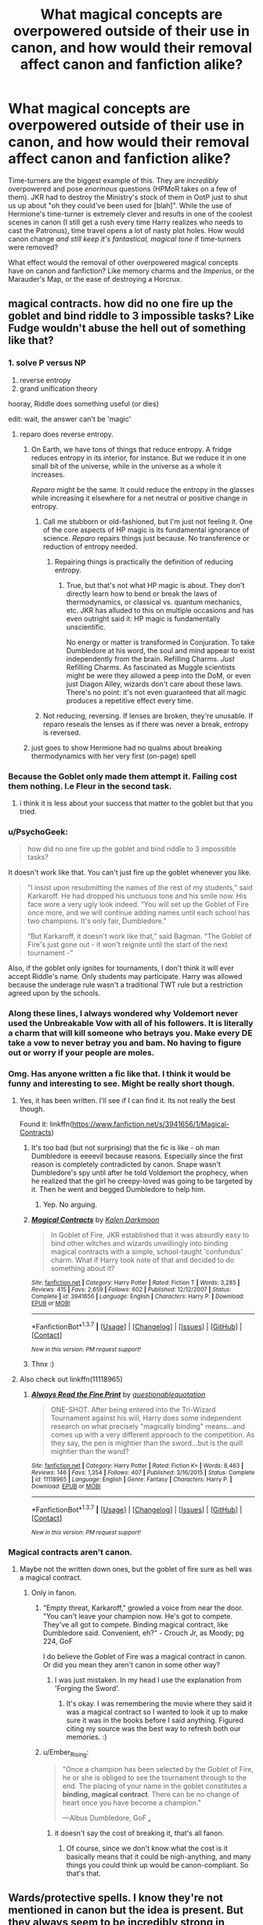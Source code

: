 #+TITLE: What magical concepts are overpowered outside of their use in canon, and how would their removal affect canon and fanfiction alike?

* What magical concepts are overpowered outside of their use in canon, and how would their removal affect canon and fanfiction alike?
:PROPERTIES:
:Author: Ember_Rising
:Score: 25
:DateUnix: 1460077375.0
:DateShort: 2016-Apr-08
:FlairText: Discussion
:END:
Time-turners are the biggest example of this. They are /incredibly/ overpowered and pose /enormous/ questions (HPMoR takes on a few of them). JKR had to destroy the Ministry's stock of them in OotP just to shut us up about "oh they could've been used for [blah]". While the use of Hermione's time-turner is extremely clever and results in one of the coolest scenes in canon (I still get a rush every time Harry realizes who needs to cast the Patronus), time travel opens a lot of nasty plot holes. How would canon change /and still keep it's fantastical, magical tone/ if time-turners were removed?

What effect would the removal of other overpowered magical concepts have on canon and fanfiction? Like memory charms and the /Imperius/, or the Marauder's Map, or the ease of destroying a Horcrux.


** magical contracts. how did no one fire up the goblet and bind riddle to 3 impossible tasks? Like Fudge wouldn't abuse the hell out of something like that?
:PROPERTIES:
:Author: sfjoellen
:Score: 34
:DateUnix: 1460077949.0
:DateShort: 2016-Apr-08
:END:

*** 1. solve P versus NP
2. reverse entropy
3. grand unification theory

hooray, Riddle does something useful (or dies)

edit: wait, the answer can't be 'magic'
:PROPERTIES:
:Author: Ember_Rising
:Score: 23
:DateUnix: 1460078264.0
:DateShort: 2016-Apr-08
:END:

**** reparo does reverse entropy.
:PROPERTIES:
:Author: viol8er
:Score: 20
:DateUnix: 1460079228.0
:DateShort: 2016-Apr-08
:END:

***** On Earth, we have tons of things that reduce entropy. A fridge reduces entropy in its interior, for instance. But we reduce it in one small bit of the universe, while in the universe as a whole it increases.

/Reparo/ might be the same. It could reduce the entropy in the glasses while increasing it elsewhere for a net neutral or positive change in entropy.
:PROPERTIES:
:Score: 13
:DateUnix: 1460086983.0
:DateShort: 2016-Apr-08
:END:

****** Call me stubborn or old-fashioned, but I'm just not feeling it. One of the core aspects of HP magic is its fundamental ignorance of science. /Reparo/ repairs things just because. No transference or reduction of entropy needed.
:PROPERTIES:
:Author: Ihateseatbelts
:Score: 13
:DateUnix: 1460098183.0
:DateShort: 2016-Apr-08
:END:

******* Repairing things is practically the definition of reducing entropy.
:PROPERTIES:
:Author: chaosmosis
:Score: 1
:DateUnix: 1460110213.0
:DateShort: 2016-Apr-08
:END:

******** True, but that's not what HP magic is about. They don't directly learn how to bend or break the laws of thermodynamics, or classical vs. quantum mechanics, etc. JKR has alluded to this on multiple occasions and has even outright said it: HP magic is fundamentally unscientific.

No energy or matter is transformed in Conjuration. To take Dumbledore at his word, the soul and mind appear to exist independently from the brain. Refilling Charms. /Just/ Refilling Charms. As fascinated as Muggle scientists might be were they allowed a peep into the DoM, or even just Diagon Alley, wizards don't care about these laws. There's no point: it's not even guaranteed that all magic produces a repetitive effect every time.
:PROPERTIES:
:Author: Ihateseatbelts
:Score: 3
:DateUnix: 1460114317.0
:DateShort: 2016-Apr-08
:END:


****** Not reducing, reversing. If lenses are broken, they're unusable. If reparo reseals the lenses as if there was never a break, entropy is reversed.
:PROPERTIES:
:Author: viol8er
:Score: 1
:DateUnix: 1460132189.0
:DateShort: 2016-Apr-08
:END:


***** just goes to show Hermione had no qualms about breaking thermodynamics with her very first (on-page) spell
:PROPERTIES:
:Author: Ember_Rising
:Score: 14
:DateUnix: 1460079445.0
:DateShort: 2016-Apr-08
:END:


*** Because the Goblet only made them attempt it. Failing cost them nothing. I.e Fleur in the second task.
:PROPERTIES:
:Author: oh_i_see
:Score: 9
:DateUnix: 1460093938.0
:DateShort: 2016-Apr-08
:END:

**** i think it is less about your success that matter to the goblet but that you tried.
:PROPERTIES:
:Author: kingsoloman28
:Score: 2
:DateUnix: 1460111953.0
:DateShort: 2016-Apr-08
:END:


*** u/PsychoGeek:
#+begin_quote
  how did no one fire up the goblet and bind riddle to 3 impossible tasks?
#+end_quote

It doesn't work like that. You can't just fire up the goblet whenever you like.

#+begin_quote
  “I insist upon resubmitting the names of the rest of my students,” said Karkaroff. He had dropped his unctuous tone and his smile now. His face wore a very ugly look indeed. “You will set up the Goblet of Fire once more, and we will continue adding names until each school has two champions. It's only fair, Dumbledore.”

  “But Karkaroff, it doesn't work like that,” said Bagman. “The Goblet of Fire's just gone out - it won't reignite until the start of the next tournament -”
#+end_quote

Also, if the goblet only ignites for tournaments, I don't think it will ever accept Riddle's name. Only students may participate. Harry was allowed because the underage rule wasn't a traditional TWT rule but a restriction agreed upon by the schools.
:PROPERTIES:
:Author: PsychoGeek
:Score: 4
:DateUnix: 1460106450.0
:DateShort: 2016-Apr-08
:END:


*** Along these lines, I always wondered why Voldemort never used the Unbreakable Vow with all of his followers. It is literally a charm that will kill someone who betrays you. Make every DE take a vow to never betray you and bam. No having to figure out or worry if your people are moles.
:PROPERTIES:
:Author: 12th_companion
:Score: 6
:DateUnix: 1460126340.0
:DateShort: 2016-Apr-08
:END:


*** Omg. Has anyone written a fic like that. I think it would be funny and interesting to see. Might be really short though.
:PROPERTIES:
:Author: Emerald-Guardian
:Score: 3
:DateUnix: 1460084583.0
:DateShort: 2016-Apr-08
:END:

**** Yes, it has been written. I'll see if I can find it. Its not really the best though.

Found it: linkffn([[https://www.fanfiction.net/s/3941656/1/Magical-Contracts]])
:PROPERTIES:
:Author: BobVosh
:Score: 4
:DateUnix: 1460090752.0
:DateShort: 2016-Apr-08
:END:

***** It's too bad (but not surprising) that the fic is like - oh man Dumbledore is eeeevil because reasons. Especially since the first reason is completely contradicted by canon. Snape wasn't Dumbledore's spy until after he told Voldemort the prophecy, when he realized that the girl he creepy-loved was going to be targeted by it. Then he went and begged Dumbledore to help him.
:PROPERTIES:
:Author: ssnik992
:Score: 5
:DateUnix: 1460102440.0
:DateShort: 2016-Apr-08
:END:

****** Yep. No arguing.
:PROPERTIES:
:Author: BobVosh
:Score: 2
:DateUnix: 1460104543.0
:DateShort: 2016-Apr-08
:END:


***** [[http://www.fanfiction.net/s/3941656/1/][*/Magical Contracts/*]] by [[https://www.fanfiction.net/u/400655/Kalen-Darkmoon][/Kalen Darkmoon/]]

#+begin_quote
  In Goblet of Fire, JKR established that it was absurdly easy to bind other witches and wizards unwillingly into binding magical contracts with a simple, school-taught 'confundus' charm. What if Harry took note of that and decided to do something about it?
#+end_quote

^{/Site/: [[http://www.fanfiction.net/][fanfiction.net]] *|* /Category/: Harry Potter *|* /Rated/: Fiction T *|* /Words/: 3,285 *|* /Reviews/: 415 *|* /Favs/: 2,659 *|* /Follows/: 602 *|* /Published/: 12/12/2007 *|* /Status/: Complete *|* /id/: 3941656 *|* /Language/: English *|* /Characters/: Harry P. *|* /Download/: [[http://www.p0ody-files.com/ff_to_ebook/ffn-bot/index.php?id=3941656&source=ff&filetype=epub][EPUB]] or [[http://www.p0ody-files.com/ff_to_ebook/ffn-bot/index.php?id=3941656&source=ff&filetype=mobi][MOBI]]}

--------------

*FanfictionBot*^{1.3.7} *|* [[[https://github.com/tusing/reddit-ffn-bot/wiki/Usage][Usage]]] | [[[https://github.com/tusing/reddit-ffn-bot/wiki/Changelog][Changelog]]] | [[[https://github.com/tusing/reddit-ffn-bot/issues/][Issues]]] | [[[https://github.com/tusing/reddit-ffn-bot/][GitHub]]] | [[[https://www.reddit.com/message/compose?to=%2Fu%2Ftusing][Contact]]]

^{/New in this version: PM request support!/}
:PROPERTIES:
:Author: FanfictionBot
:Score: 1
:DateUnix: 1460090806.0
:DateShort: 2016-Apr-08
:END:


***** Thnx :)
:PROPERTIES:
:Author: Emerald-Guardian
:Score: 1
:DateUnix: 1460091924.0
:DateShort: 2016-Apr-08
:END:


**** Also check out linkffn(11118965)
:PROPERTIES:
:Author: Raton123456
:Score: 1
:DateUnix: 1460128201.0
:DateShort: 2016-Apr-08
:END:

***** [[http://www.fanfiction.net/s/11118965/1/][*/Always Read the Fine Print/*]] by [[https://www.fanfiction.net/u/5729966/questionablequotation][/questionablequotation/]]

#+begin_quote
  ONE-SHOT. After being entered into the Tri-Wizard Tournament against his will, Harry does some independent research on what precisely "magically binding" means...and comes up with a very different approach to the competition. As they say, the pen is mightier than the sword...but is the quill mightier than the wand?
#+end_quote

^{/Site/: [[http://www.fanfiction.net/][fanfiction.net]] *|* /Category/: Harry Potter *|* /Rated/: Fiction K+ *|* /Words/: 8,463 *|* /Reviews/: 146 *|* /Favs/: 1,354 *|* /Follows/: 407 *|* /Published/: 3/16/2015 *|* /Status/: Complete *|* /id/: 11118965 *|* /Language/: English *|* /Genre/: Fantasy *|* /Characters/: Harry P. *|* /Download/: [[http://www.p0ody-files.com/ff_to_ebook/ffn-bot/index.php?id=11118965&source=ff&filetype=epub][EPUB]] or [[http://www.p0ody-files.com/ff_to_ebook/ffn-bot/index.php?id=11118965&source=ff&filetype=mobi][MOBI]]}

--------------

*FanfictionBot*^{1.3.7} *|* [[[https://github.com/tusing/reddit-ffn-bot/wiki/Usage][Usage]]] | [[[https://github.com/tusing/reddit-ffn-bot/wiki/Changelog][Changelog]]] | [[[https://github.com/tusing/reddit-ffn-bot/issues/][Issues]]] | [[[https://github.com/tusing/reddit-ffn-bot/][GitHub]]] | [[[https://www.reddit.com/message/compose?to=%2Fu%2Ftusing][Contact]]]

^{/New in this version: PM request support!/}
:PROPERTIES:
:Author: FanfictionBot
:Score: 1
:DateUnix: 1460128206.0
:DateShort: 2016-Apr-08
:END:


*** Magical contracts aren't canon.
:PROPERTIES:
:Author: howtopleaseme
:Score: -5
:DateUnix: 1460083925.0
:DateShort: 2016-Apr-08
:END:

**** Maybe not the written down ones, but the goblet of fire sure as hell was a magical contract.
:PROPERTIES:
:Author: Sikkly290
:Score: 10
:DateUnix: 1460085821.0
:DateShort: 2016-Apr-08
:END:

***** Only in fanon.
:PROPERTIES:
:Author: howtopleaseme
:Score: -6
:DateUnix: 1460087461.0
:DateShort: 2016-Apr-08
:END:

****** "Empty threat, Karkaroff," growled a voice from near the door. "You can't leave your champion now. He's got to compete. They've all got to compete. Binding magical contract, like Dumbledore said. Convenient, eh?" - Crouch Jr, as Moody; pg 224, GoF

I do believe the Goblet of Fire was a magical contract in canon. Or did you mean they aren't canon in some other way?
:PROPERTIES:
:Author: EntwinedLove
:Score: 17
:DateUnix: 1460088813.0
:DateShort: 2016-Apr-08
:END:

******* I was just mistaken. In my head I use the explanation from 'Forging the Sword'.
:PROPERTIES:
:Author: howtopleaseme
:Score: 4
:DateUnix: 1460089120.0
:DateShort: 2016-Apr-08
:END:

******** It's okay. I was remembering the movie where they said it was a magical contract so I wanted to look it up to make sure it was in the books before I said anything. Figured citing my source was the best way to refresh both our memories. :)
:PROPERTIES:
:Author: EntwinedLove
:Score: 2
:DateUnix: 1460089362.0
:DateShort: 2016-Apr-08
:END:


****** u/Ember_Rising:
#+begin_quote
  "Once a champion has been selected by the Goblet of Fire, he or she is obliged to see the tournament through to the end. The placing of your name in the goblet constitutes a *binding, magical contract*. There can be no change of heart once you have become a champion."

  ---Albus Dumbledore, GoF [[http://harrypotter.wikia.com/wiki/Binding_magical_contract][.]]
#+end_quote
:PROPERTIES:
:Author: Ember_Rising
:Score: 7
:DateUnix: 1460089049.0
:DateShort: 2016-Apr-08
:END:

******* it doesn't say the cost of breaking it, that's all fanon.
:PROPERTIES:
:Author: tomintheconer
:Score: 4
:DateUnix: 1460106818.0
:DateShort: 2016-Apr-08
:END:

******** Of course, since we don't know what the cost is it basically means that it could be nigh-anything, and many things you could think up would be canon-compliant. So that's that.
:PROPERTIES:
:Author: Kazeto
:Score: 1
:DateUnix: 1460124921.0
:DateShort: 2016-Apr-08
:END:


** Wards/protective spells. I know they're not mentioned in canon but the idea is present. But they always seem to be incredibly strong in fanon, and I think it's a bit of a cop out. Especially when they're supposed to be the strongest in the country but the protagonist manages to break through them with brute force or some esoteric spell.

JKR has said that pensieve memories are objective not subjective, which in my opinion makes them an obvious source of information. We've been told that Veritiserum isn't used because some wizards can resist and it leads to self-incrimination, but if pensieve memories are unedited they're a pretty obvious source of information. Memory is itself very subjective so why shouldn't a pensieve memory be the same?
:PROPERTIES:
:Author: OwlPostAgain
:Score: 23
:DateUnix: 1460078517.0
:DateShort: 2016-Apr-08
:END:

*** But pensieves are supposed to be uber-rare right?
:PROPERTIES:
:Author: Hpfm2
:Score: 9
:DateUnix: 1460080569.0
:DateShort: 2016-Apr-08
:END:

**** Yes, but even then you would expect the Ministry to have one. Even if they're expensive or rare, they would be a pretty valuable tool and worth the cost for a government with an operating budget larger than any one individual's income.

We know Dumbledore has one. Snape has one too and he's just a professor.

Slughorn managed to modify his own memory and store it for safekeeping. He might not have used a pensieve but it seems harder to modify his own memory without one and he certainly seemed familiar with the process of memory removal.
:PROPERTIES:
:Author: OwlPostAgain
:Score: 18
:DateUnix: 1460081513.0
:DateShort: 2016-Apr-08
:END:

***** Snape uses Dumbledore's
:PROPERTIES:
:Author: Hpfm2
:Score: 18
:DateUnix: 1460081571.0
:DateShort: 2016-Apr-08
:END:

****** Looking back, I think you're right. Harry sees "Dumbledore's pensieve" when he comes into Snape's office for his first lesson. Snape never refers to it as such or indicates that it's not his own, so I guess it could be an error on Harry's part. But you're probably right.

But it still bothers me. It just seems too easy, especially since the memory is objective.

Since this is only the second time Harry has seen a pensieve, it could be an error on Harry's part.
:PROPERTIES:
:Author: OwlPostAgain
:Score: 10
:DateUnix: 1460082016.0
:DateShort: 2016-Apr-08
:END:

******* And there's also the fact that Harry is able to completely hear the marauders when inside Snape's memory. Does that mean Snape could hear them, I mean, was he that close? Plus is always a complete image, even though you can't remember something that was happening behind you or that you can't see. Snape is describes as being with his nose stuck in his exam, yet Harry is able to see everything they do. How, if snape wasn't watching them?
:PROPERTIES:
:Author: Hpfm2
:Score: 8
:DateUnix: 1460082400.0
:DateShort: 2016-Apr-08
:END:

******** It's just too easy.
:PROPERTIES:
:Author: OwlPostAgain
:Score: 3
:DateUnix: 1460082434.0
:DateShort: 2016-Apr-08
:END:


******** It's as OP said: the magic of the pensive allows you to view parts of the memory you didn't originally witness.
:PROPERTIES:
:Author: Taure
:Score: 3
:DateUnix: 1460103377.0
:DateShort: 2016-Apr-08
:END:


******** magic!
:PROPERTIES:
:Author: tomintheconer
:Score: 1
:DateUnix: 1460106620.0
:DateShort: 2016-Apr-08
:END:


*** Pensieve Memories used in court, PLUS a court-appointed Legilimens that ASSURES the person who gave the memory gave a real one. I'm quite sure they could also be fed some type of Potion to weaken them if they are Occlumens. So easy to use all of this in court.
:PROPERTIES:
:Author: SoulxxBondz
:Score: 3
:DateUnix: 1460081586.0
:DateShort: 2016-Apr-08
:END:

**** I mean, even if you could get around the possibility of unsafe convictions because of the existence of occlumency, there's still the greater issue of legality. In the Muggle world we have a lot of rules about evidence including a right not to incriminate yourself. It seems odd that influential wizards like Lucius Malfoy would allow a law to be passed that would trample over any such rights they have.
:PROPERTIES:
:Author: Taure
:Score: 5
:DateUnix: 1460103523.0
:DateShort: 2016-Apr-08
:END:


**** Exactly, it's just too easy.
:PROPERTIES:
:Author: OwlPostAgain
:Score: 2
:DateUnix: 1460081671.0
:DateShort: 2016-Apr-08
:END:


**** So then you can come up with some ridiculous laws and customs about lawyers. Make them so annoying you want to strangle them, but in the end, the suspect who's obviously a Death Eater, doesn't have to submit Pensieve memories, because the lawyer thinks it's a breech of privacy or something.
:PROPERTIES:
:Author: BigFatNo
:Score: 1
:DateUnix: 1460117728.0
:DateShort: 2016-Apr-08
:END:


** Dementors are immensely overpowered. Indestructible beings whose very presence robes you of strength and will suck your fucking soul (which in the HPverse is a fate worse than death, because /your soul can't move on/) unless someone who controls them tells them not to, and the only way to resist them is one incredibly difficult charm (which, in their presence, becomes even more difficult). Oh, and muggles can't see them. How Dementors aren't the dominant species on earth I have no idea.

The Trace is one bullshit concept. The Ministry can apparently monitor and track magic when it happens, but they didn't seem to appear on the scene on all those times Unforgivable Curses were used outside of Hogwarts, like in the graveyard scene. But use two simple spells when you're underage, and you're expelled from school, your wand is snapped and you become a pariah. Right.

House-Elves and their amazing apparition skills bother me too. Why didn't Harry just use Kreacher to get into Hogwarts in DH? he already knows about their power to get beyond protective spells.

Same goes to Phoenixes. Well, I wouldn't say they are exactly overpowered, but they have powers that just weren't used properly in canon, like apparition beyond protective spells, and their tears, who can heal you from Basilisk venom (one of the most destructive substances in existence), but apparently couldn't heal Dumbledore's hand from a curse.

Speaking of Basilisks, they are completely overpowered, but I'm willing to pass that because they also have a laughably common fatal weakness.

And many others that were already mentioned...
:PROPERTIES:
:Author: Almavet
:Score: 20
:DateUnix: 1460096049.0
:DateShort: 2016-Apr-08
:END:

*** u/Ember_Rising:
#+begin_quote
  How Dementors aren't the dominant species on earth I have no idea.
#+end_quote

!!!!! I've been trying to think what a zombie apocalypse would look like in the HPverse and this is a perfect idea!
:PROPERTIES:
:Author: Ember_Rising
:Score: 8
:DateUnix: 1460098374.0
:DateShort: 2016-Apr-08
:END:

**** Well, someone imagined and wrote it, and it's quite good (very politic oriented, but in a credible way I think):

linkffn(Incorruptible: The Dementor's Stigma)
:PROPERTIES:
:Author: Erthael
:Score: 3
:DateUnix: 1460103481.0
:DateShort: 2016-Apr-08
:END:

***** [[http://www.fanfiction.net/s/7539141/1/][*/Incorruptible: The Dementor's Stigma/*]] by [[https://www.fanfiction.net/u/1490083/The-Matt-Silver][/The Matt Silver/]]

#+begin_quote
  A year has passed since the dead started returning to life. The fate of those hoping to survive and rebuild rests on the best and the worst of humanity, both wizards and Muggles, with their political ideologies and the ravenous undead in between, and it's up to Healer Harry Potter to save as many as he can in the crossfire. A Harry Potter Zombie Apocalypse Fanfiction. HP/AG.
#+end_quote

^{/Site/: [[http://www.fanfiction.net/][fanfiction.net]] *|* /Category/: Harry Potter *|* /Rated/: Fiction M *|* /Chapters/: 16 *|* /Words/: 264,164 *|* /Reviews/: 287 *|* /Favs/: 691 *|* /Follows/: 415 *|* /Updated/: 3/8/2012 *|* /Published/: 11/10/2011 *|* /Status/: Complete *|* /id/: 7539141 *|* /Language/: English *|* /Genre/: Suspense *|* /Characters/: <Harry P., Astoria G.> Ron W., Draco M. *|* /Download/: [[http://www.p0ody-files.com/ff_to_ebook/ffn-bot/index.php?id=7539141&source=ff&filetype=epub][EPUB]] or [[http://www.p0ody-files.com/ff_to_ebook/ffn-bot/index.php?id=7539141&source=ff&filetype=mobi][MOBI]]}

--------------

*FanfictionBot*^{1.3.7} *|* [[[https://github.com/tusing/reddit-ffn-bot/wiki/Usage][Usage]]] | [[[https://github.com/tusing/reddit-ffn-bot/wiki/Changelog][Changelog]]] | [[[https://github.com/tusing/reddit-ffn-bot/issues/][Issues]]] | [[[https://github.com/tusing/reddit-ffn-bot/][GitHub]]] | [[[https://www.reddit.com/message/compose?to=%2Fu%2Ftusing][Contact]]]

^{/New in this version: PM request support!/}
:PROPERTIES:
:Author: FanfictionBot
:Score: 1
:DateUnix: 1460103513.0
:DateShort: 2016-Apr-08
:END:


*** u/Krististrasza:
#+begin_quote
  How Dementors aren't the dominant species on earth I have no idea.
#+end_quote

You can thank the gingers for that.
:PROPERTIES:
:Author: Krististrasza
:Score: 5
:DateUnix: 1460118461.0
:DateShort: 2016-Apr-08
:END:


*** u/Taure:
#+begin_quote
  How Dementors aren't the dominant species on earth I have no idea.
#+end_quote

Because while they can't be directly killed, their numbers do change to reflect the mood of the nation.

#+begin_quote
  The Trace is one bullshit concept. The Ministry can apparently monitor and track magic when it happens, but they didn't seem to appear on the scene on all those times Unforgivable Curses were used outside of Hogwarts, like in the graveyard scene. But use two simple spells when you're underage, and you're expelled from school, your wand is snapped and you become a pariah. Right.
#+end_quote

Think about this for a moment. The Trace is two separate things 1) detection 2) enforcement. It's clear from canon that the Ministry doesn't enforce much of what they detect because it's not illegal. For example, they detect a lot of magic happening at Pureblood houses but because they know there's an adult wizard there, they don't enforce it because they can't know that it's the kid doing the magic. Similarly, we never see the Trace being enforced during the school year because while surely the Trace detects all the magic being cast, the Ministry assumes that the kid is at Hogwarts and therefore the magic is legal.

The Graveyard scene took place during the school year. All you need to have it make sense is for the Ministry ignoring the Trace during the school year to be a blanket affair rather than someone checking each individual output.
:PROPERTIES:
:Author: Taure
:Score: 4
:DateUnix: 1460103675.0
:DateShort: 2016-Apr-08
:END:

**** u/deleted:
#+begin_quote
  The Graveyard scene took place during the school year. All you need to have it make sense is for the Ministry ignoring the Trace during the school year to be a blanket affair rather than someone checking each individual output.
#+end_quote

Hogwarts is in Scotland. Little Hangleton is roughly 200 miles from Surrey. The graveyard was a long ways from Hogwarts. [[https://en.wikibooks.org/wiki/Muggles%27_Guide_to_Harry_Potter/Places/Little_Hangleton][Like so]]
:PROPERTIES:
:Score: 1
:DateUnix: 1460267318.0
:DateShort: 2016-Apr-10
:END:

***** Not sure what the point is. The Trace is on Harry, not Privet Drive.
:PROPERTIES:
:Author: Taure
:Score: 1
:DateUnix: 1460277107.0
:DateShort: 2016-Apr-10
:END:

****** If that were the case, it wouldn't have detected Dobby's magic as Harry's during CoS.
:PROPERTIES:
:Score: 2
:DateUnix: 1460313170.0
:DateShort: 2016-Apr-10
:END:

******* No, it would. The Trace is on a person but it doesn't record that person's magic. It records all magic cast in the vicinity of the person it is on and cannot tell who is casting it.
:PROPERTIES:
:Author: Taure
:Score: 1
:DateUnix: 1460313327.0
:DateShort: 2016-Apr-10
:END:

******** In that case, how did Riddle get away with using the killing curse at Riddle Manor at 16?
:PROPERTIES:
:Score: 2
:DateUnix: 1460314250.0
:DateShort: 2016-Apr-10
:END:

********* This is a mystery and is considered by many a plot hole.
:PROPERTIES:
:Author: Taure
:Score: 2
:DateUnix: 1460315311.0
:DateShort: 2016-Apr-10
:END:

********** Huh. Okay, fair enough.
:PROPERTIES:
:Score: 2
:DateUnix: 1460315359.0
:DateShort: 2016-Apr-10
:END:


*** they aren't alive, they probably don't have the right motivation. they may not prefer giving the kiss than just hanging around causing the cold bad feelings, and there's not much evidence their especially intelligent. maybe the dark ages had them breeding all over europe.
:PROPERTIES:
:Author: tomintheconer
:Score: 3
:DateUnix: 1460099165.0
:DateShort: 2016-Apr-08
:END:

**** That's my headcanon; The Bubonic Plague was a dementor population boom as well as a disease.
:PROPERTIES:
:Author: Averant
:Score: 1
:DateUnix: 1460135177.0
:DateShort: 2016-Apr-08
:END:


** Time-Turners

Apparition

Unbreakable Vows

Bottomless Trunks

Bottomless Bags

Veritaserum

Invisibility Cloaks

Any of the Unforgivables

Because JKR never explicitly and strictly defines the limitations of magic (despite well theorized interpretations), canon magic has a tendency to break fan fiction stories.

Most fanon writers try to overcome these by describing spells as "difficult" or implying not everyone can perform a curse or obtain a certain item. It takes an especially skilled writer to create rules around the aforementioned overpowered magic and to follow the rules in a way that doesn't cheapen the story or artificially makes things difficult for our heroes.
:PROPERTIES:
:Author: KwanLi
:Score: 12
:DateUnix: 1460078801.0
:DateShort: 2016-Apr-08
:END:

*** >take bottomless bag

>put inside another bottomless bag

>???

I'd be interested in a one-shot about a universe-destroying paradox.
:PROPERTIES:
:Author: Ember_Rising
:Score: 7
:DateUnix: 1460078958.0
:DateShort: 2016-Apr-08
:END:

**** You cannot place a Planck generator container within another Planck generator, as it will cause a graviton harmonics chain reaction whose end cannot be determined.
:PROPERTIES:
:Author: Atrol_Nalelmir
:Score: 6
:DateUnix: 1460080111.0
:DateShort: 2016-Apr-08
:END:

***** ah yes the error message also known as "stop attempting magic in grimdark EVE"
:PROPERTIES:
:Author: Ember_Rising
:Score: 6
:DateUnix: 1460080393.0
:DateShort: 2016-Apr-08
:END:


**** If you want to use D&D as precedent, then the contents of the bag-in-a-bag would be inaccessible until it was removed. Or in earlier editions it would rip a hole into a new reality!

Maybe the Veil what was left over when someone tried to put a bottomless bag in a bottomless bag?
:PROPERTIES:
:Author: meterion
:Score: 3
:DateUnix: 1460089951.0
:DateShort: 2016-Apr-08
:END:


**** Ask and ye shall receive! linffn(Guy Fawkes Day by MisterQ)
:PROPERTIES:
:Author: Averant
:Score: 1
:DateUnix: 1460095653.0
:DateShort: 2016-Apr-08
:END:


*** i am pretty sure that the trunks/bags are not bottomless but just are expanded. after all, hermione uses and undetectable extension charm on hers. also, it is established in canon that harry's cloak is special in that it is much more powerful than others.

what i would like t see would be using the resurrection stone to talk to masters like Merlin and griffindoor or talk to his mum about how he survived.
:PROPERTIES:
:Author: kingsoloman28
:Score: 1
:DateUnix: 1460112244.0
:DateShort: 2016-Apr-08
:END:


** Unbreakable Vows. You can be a bit creative with your wording, and /poof/, all the excitement is gone from your story. An example

/"Do you, Severus Snape, promise to never betray Harry, and to always keep secret what he wants you to keep secret?"/

All the excitement is gone, because there's no more doubt about Snape. It's just really poor and lazy writing.
:PROPERTIES:
:Author: BigFatNo
:Score: 9
:DateUnix: 1460117456.0
:DateShort: 2016-Apr-08
:END:

*** The Unbreakable Vow adds nothing crucial to canon anyway.
:PROPERTIES:
:Author: Starfox5
:Score: 6
:DateUnix: 1460122147.0
:DateShort: 2016-Apr-08
:END:


** I ask because it occurred to me that Apparition may be overpowered. I mean, c'mon, instant teleportation? How? There's no explanation of how your matter gets from one place to another, let alone your soul and belongings. And teleportation is immensely useful on the battlefield, so much that it ruins the need for /any other/ magical transportation. So instead fanfiction has to "nerf" apparition and utterly abuse Anti-Disapparition +Wards+Jinxes. Almost every battle in fanfiction has to have an obligatory sentence about "[character] felt fear when he found he couldn't disapparate".

It would be fascinating, and /magical/, to see a world where apparition doesn't exist. Would everyone ride brooms? Or flying carriages? Magical transportation would be varied and exciting instead of boring teleportation.

Anyone know any fics like this?
:PROPERTIES:
:Author: Ember_Rising
:Score: 8
:DateUnix: 1460077785.0
:DateShort: 2016-Apr-08
:END:

*** If you lose concentration while apparating, you can lose body parts. Remember, as said in I believe it was GoF, not everyone likes to/trusts apparition.
:PROPERTIES:
:Author: yarglethatblargle
:Score: 10
:DateUnix: 1460077959.0
:DateShort: 2016-Apr-08
:END:

**** Still, fanfiction can easily overcome the downsides by saying "hurr durr, [protagonist] has an exceptionally strong mind, no splinches!". It's too easy to circumvent the restrictions from a plot point-of-view.
:PROPERTIES:
:Author: Ember_Rising
:Score: 3
:DateUnix: 1460078729.0
:DateShort: 2016-Apr-08
:END:

***** And it's not like Splinches happen that frequently, anyway. Ron splinched a finger nail and an eyebrow. Like, cmon.
:PROPERTIES:
:Author: Hpfm2
:Score: 6
:DateUnix: 1460080797.0
:DateShort: 2016-Apr-08
:END:


*** u/zsmg:
#+begin_quote
  There's no explanation of how your matter gets from one place to another,
#+end_quote

The way the feeling of apparation is described in the 6th book by Harry makes me imagine that apparation creates a microscopic wormhole. And the wizard who apparates compresses himself through said wormhole.
:PROPERTIES:
:Author: zsmg
:Score: 6
:DateUnix: 1460102550.0
:DateShort: 2016-Apr-08
:END:


*** Goblins would have a MASSIVE network of underground rails with the most on-time carriages anyone could want taking people to the various villages. (And this is a plot point in my darkness!Harry story but isn't brought up for another couple years, story time.)
:PROPERTIES:
:Author: viol8er
:Score: 3
:DateUnix: 1460079401.0
:DateShort: 2016-Apr-08
:END:


*** I had to set up a lot of rules for apparition in my story. In the end, I came up with the idea that borders are also magical as well. A country's ministry can increase and decrease the protections of the border, and since the was against Voldemort other countries surrounding Britain have been wary and are threatening to close off the borders.

Also, there's a range-limit, and if you transport someone that range decreases a lot. So you can't just apparate to your house like that when you're in another country.

Then there's also the fact that apparition by underage people is traceable, and floo traveling, broom riding and portkey travelling isn't.
:PROPERTIES:
:Author: BigFatNo
:Score: 2
:DateUnix: 1460118223.0
:DateShort: 2016-Apr-08
:END:


*** [deleted]
:PROPERTIES:
:Score: 1
:DateUnix: 1460083002.0
:DateShort: 2016-Apr-08
:END:

**** [[http://www.fanfiction.net/s/9754483/1/][*/Para Bellum/*]] by [[https://www.fanfiction.net/u/116880/Lord-Silvere][/Lord Silvere/]]

#+begin_quote
  An ambitious Voldemort prepares to lead his armies into the Delenda Est dimension to topple Minister Black III. But, he has lost the element of surprise, and there is a Pre-OotP dimension in between his dimension and the DE dimension where he will have to fight Minister Black's armies, spies, and civilian meddlers, not to mention two Harry Potters and the infamous Black Triplets.
#+end_quote

^{/Site/: [[http://www.fanfiction.net/][fanfiction.net]] *|* /Category/: Harry Potter *|* /Rated/: Fiction T *|* /Chapters/: 8 *|* /Words/: 79,471 *|* /Reviews/: 497 *|* /Favs/: 1,402 *|* /Follows/: 1,828 *|* /Updated/: 1/2/2015 *|* /Published/: 10/10/2013 *|* /id/: 9754483 *|* /Language/: English *|* /Genre/: Adventure/Fantasy *|* /Characters/: Harry P., Ginny W., Bellatrix L. *|* /Download/: [[http://www.p0ody-files.com/ff_to_ebook/ffn-bot/index.php?id=9754483&source=ff&filetype=epub][EPUB]] or [[http://www.p0ody-files.com/ff_to_ebook/ffn-bot/index.php?id=9754483&source=ff&filetype=mobi][MOBI]]}

--------------

*FanfictionBot*^{1.3.7} *|* [[[https://github.com/tusing/reddit-ffn-bot/wiki/Usage][Usage]]] | [[[https://github.com/tusing/reddit-ffn-bot/wiki/Changelog][Changelog]]] | [[[https://github.com/tusing/reddit-ffn-bot/issues/][Issues]]] | [[[https://github.com/tusing/reddit-ffn-bot/][GitHub]]] | [[[https://www.reddit.com/message/compose?to=%2Fu%2Ftusing][Contact]]]

^{/New in this version: PM request support!/}
:PROPERTIES:
:Author: FanfictionBot
:Score: 1
:DateUnix: 1460083053.0
:DateShort: 2016-Apr-08
:END:


*** Apparation and Port-Keys are some of the most interesting stuff to me. I mean wizards essentially have the ability to create worm holes and travel instantaneously across space. I've been throwing around ideas with myself for an AU fic where Muggles and Wizards are aware of each other and use a combination of muggle tech and wizard port keys to explore the universe.
:PROPERTIES:
:Score: 1
:DateUnix: 1460150797.0
:DateShort: 2016-Apr-09
:END:


** As long as there's easy counter, then it's not overpowered:

Apparition - Anti Apparation Jinx

Unbreakable Vows - Only one active per person

Veritaserum - Occulumency

Invisibility Cloaks - Thermal Imaging Sights/Infrared Spectrum (Nagini saw right through Arthur's cloak)

Cruciatus - Blocker Potion

Avada Kedavra - Magical Armor

Imperious - Thief's Downfall or equivalent

Wards - Curse Breaker/Ward Busters
:PROPERTIES:
:Author: InquisitorCOC
:Score: 7
:DateUnix: 1460082814.0
:DateShort: 2016-Apr-08
:END:

*** The Unforgivables are unblockable in canon, and that's a big part of why they're scary.

...and then they (not sure if it's movies only) went and made it so the Killing Curse can be blocked by a chunk of stone.

Anyway, it's not a problem for the story if the antagonists have access to something that's overpowered, as long as it's still reasonable that the protagonists would still be in business. The Killing Curse? That's just another way of murdering people, hardly innovative. The Torture Curse? There are a thousand and one ways to cause pain.

The Mind-Control Curse is the most dangerous. Its limitations are hinted at in canon, and they seem pretty strong: it's easy to tell when someone's under the curse, and you don't get as much control as you'd like. That's why Krum was glassy-eyed in the maze, why Crouch Jr sequestered his father and had him communicate via letters, and why Crouch Sr couldn't (successfully) order his kid never to try to escape or resist the curse.
:PROPERTIES:
:Score: 7
:DateUnix: 1460090713.0
:DateShort: 2016-Apr-08
:END:

**** in the fifth book Dumbledore blocks unforgivables with Fawkes, an animated centaur statue and a conjured shield. Granted It's been years since I read the book so my memory might be faulty. What I took the "can't be blocked" bit to mean is that it can't be blocked by intangible magical means.
:PROPERTIES:
:Author: toni_toni
:Score: 7
:DateUnix: 1460091912.0
:DateShort: 2016-Apr-08
:END:

***** u/Frix:
#+begin_quote
  faux
#+end_quote

It's Fawkes...
:PROPERTIES:
:Author: Frix
:Score: 3
:DateUnix: 1460129321.0
:DateShort: 2016-Apr-08
:END:

****** Toni probably knows that, even if her autocorrect doesn't
:PROPERTIES:
:Author: wordhammer
:Score: 2
:DateUnix: 1460132682.0
:DateShort: 2016-Apr-08
:END:


****** Oops, thanks for the help stranger.
:PROPERTIES:
:Author: toni_toni
:Score: 1
:DateUnix: 1460134844.0
:DateShort: 2016-Apr-08
:END:


**** u/Taure:
#+begin_quote
  The Unforgivables are unblockable in canon, and that's a big part of why they're scary.
#+end_quote

It's only the Killing Curse that is unblockable, not the Unforgiveables in general. That's what's so special about the Killing Curse and Harry's survival of it.
:PROPERTIES:
:Author: Taure
:Score: 3
:DateUnix: 1460104023.0
:DateShort: 2016-Apr-08
:END:


**** Unforgivables can be blocked by physical barriers, just not by other spells.
:PROPERTIES:
:Author: InquisitorCOC
:Score: 2
:DateUnix: 1460126477.0
:DateShort: 2016-Apr-08
:END:


** expelliarmus. Apparently its the curse that can block the AK, kill a man, and disarm another. I see it alot in fanon where a character teaches the Expelliarmus and says "this is the most important spell you will ever use" or "this spell is the most powerful" um... sorry but the expelliarmus does not send a spell back, it does not kill, it simply disarms.
:PROPERTIES:
:Author: Zerokun11
:Score: 4
:DateUnix: 1460089827.0
:DateShort: 2016-Apr-08
:END:

*** That spell sorta reveals a /huge/ flaw in wizard vs wizard combat though. Wands are flimsy, easily dropped, easily snapped, easily lost, and the only source of reliable, controlled magic for the average user. Wandless in canon is severely restricted to Dumbledore-class wizards.

I would think that wands would be more resistant to a simple 2nd-year charm. Shouldn't they be imbued with protections and enchantments that keep them in their masters' hands?
:PROPERTIES:
:Author: Ember_Rising
:Score: 7
:DateUnix: 1460094327.0
:DateShort: 2016-Apr-08
:END:

**** duct tape..
:PROPERTIES:
:Author: sfjoellen
:Score: 9
:DateUnix: 1460096330.0
:DateShort: 2016-Apr-08
:END:

***** Wii mote leash thingy.
:PROPERTIES:
:Author: PowerSombrero
:Score: 10
:DateUnix: 1460111314.0
:DateShort: 2016-Apr-08
:END:


*** Well technically is does all the things claimed, except only in a very specific way, under very secific circumstanses and with a perfectly applied [[http://tvtropes.org/pmwiki/pmwiki.php/Main/XanatosGambit][Xanatos Gambit]].
:PROPERTIES:
:Author: toni_toni
:Score: 3
:DateUnix: 1460092347.0
:DateShort: 2016-Apr-08
:END:


** Lots have been mentioned, but I'd like to take up the Imperius Curse in detail.

For starters, the Imperius as it stands in canon is /ridiculously/ overpowered. It took me /less than five minutes/ of considering the spell to come up with a plan for one single witch or wizard with decent combat competency, /who doesn't even have to be evil/, to use the Imperius to take over the entire world including all the Muggles. Part of the issue is that mind control and manipulation /in general/ tends to be a very powerful thing if used creatively, simply because control of a mind also allows control of all its resources. The other canon mind magics are largely also overpowered for this reason; note that HPMOR nerfs and/or removes pretty much every form of mind magic to keep the world from falling apart.

I personally prefer nerfing the Imperius rather than removing it, for reasons that also illuminate what the results of removing it would be. So I'll discuss those reasons first.

One reason is that it lends a certain sort of symmetry and balance to the Unforgivables. Each Unforgivable Curse is an easily used and extreme form of a different class of threat: the Killing Curse exemplifies the threat of death (obviously), the Cruciatus Curse exemplifies the threat of horrible experiences (including but not limited to torture), and the Imperius Curse exemplifies the threat of mind control. (There's actually more to the symmetry than this, but this is enough to make my point here.) There are good arguments to expand the set (adding Obliviation, for example), but it seems very odd to remove all representation of threats directly to minds.

Another reason is that mind control is /just so useful/ that unscrupulous people, magical or otherwise, have very strong incentives to learn, invent, and/or refine various forms of it - especially taking forms that are already easy to use and/or powerful and making them more so. In all that time spent on the subject, it would be weird for no one to come up with the simple and effective attack on humanlike minds that is the Imperius.

But if it were somehow removed without drastically changing the mental characteristics of humanity as a species, then all that effort that would otherwise have been spent on it as a form of mind control wouldn't go away. I'd expect most of that effort to go into working on the other forms of mind manipulation still available, likely elevating one or more (by the snowball effect of easier and better-known magics being more appealing) to replace it in the Unforgivables.

We can even look at the known forms of mind magic remaining and pick out which ones might replace the Imperius. In HPMOR's magic system, the heavily refined replacement would probably be Legilimency for long-term control and the Confundus Charm for short-term use. In canon and most fanfiction, the heavily refined replacement would probably be the Confundus Charm, hands down, but even supposedly minor things like Calming Draughts and Cheering Charms would work if refined properly.
:PROPERTIES:
:Author: b_sen
:Score: 3
:DateUnix: 1460099698.0
:DateShort: 2016-Apr-08
:END:

*** The real problem with the Imperius is that you can chain it: a person under the Imperius can cast it on another person. If you removed that I think the spell can exist fine within canon without being too OP.
:PROPERTIES:
:Author: Taure
:Score: 2
:DateUnix: 1460104321.0
:DateShort: 2016-Apr-08
:END:

**** I think you would need to also add a 1 per caster restriction as well.
:PROPERTIES:
:Author: TyrialFrost
:Score: 2
:DateUnix: 1460108662.0
:DateShort: 2016-Apr-08
:END:

***** I think making it impossible to cast an Unforgivable while under the Imperius would be a good limit.
:PROPERTIES:
:Author: Starfox5
:Score: 1
:DateUnix: 1460122068.0
:DateShort: 2016-Apr-08
:END:

****** I would agree, but also would think that having multiple Imperius curses active at once would mentally drain the caster. A caster with great focus and will would be able to do more than an average caster while an unfocused person might not be able to cast it correctly at all.
:PROPERTIES:
:Author: chahn32
:Score: 2
:DateUnix: 1460127570.0
:DateShort: 2016-Apr-08
:END:


** I think the idea of people thinking time-turners are plot holes or overpowered comes from people not understanding how time-travel works in Harry Potter.
:PROPERTIES:
:Author: NaughtyGaymer
:Score: 8
:DateUnix: 1460080699.0
:DateShort: 2016-Apr-08
:END:

*** Considering absolute jack shit is said about the mechanics of time-travel in canon, I imagine people can be forgiven for their lack of knowledge.
:PROPERTIES:
:Author: hchan1
:Score: 6
:DateUnix: 1460083478.0
:DateShort: 2016-Apr-08
:END:

**** I thought it was /fairly/ clear.

Whatever happens the first time you experience it, is what happens. You can't change the past.

So if you were to see someone take a killing curse to the chest, you can't go back in time to save them, because it already happened.

In the case of Buckbeck and Sirius etc, Buckbeck was never executed and Sirius was never kissed because those events never happened. Hermione and Harry stopped them from occurring the first time all together. They can't make it unhappen, but they can prevent it from happening.

What happens during the time-travel reality /is/ what happens in the 'original' reality. Everything Harry and Hermione did in the time-travel reality had already occurred in the original reality. Really, it's like they exist in a parallel reality, not a reality a few hours previous. *It's essentially like they rewound the clock of their original reality, and then viewed it from a different perspective.* They didn't actually change anything, not really, because what they did already occurred.

Now at that point you probably ask yourself, "well what was the first instance of the time-travel? Wouldn't there have to be a 'first' reality?"

And the answer to that is don't think about it.
:PROPERTIES:
:Author: NaughtyGaymer
:Score: 14
:DateUnix: 1460084273.0
:DateShort: 2016-Apr-08
:END:

***** Sure, but you could still bend the rules to "fix mistakes". You walk with your buddy, he gets ak'd to the face while you watch. You travel back in time and use some visual trickery (have some form of homunculus being struck by the ak instead and then obliviate yourself and modify memory to make it look real to you).

Additionally you could travel back in time again to kill the attackers after the homunculus distraction with the intend to travel back after you kill them to help yourself. BAM, 50x me fucking over attackers.
:PROPERTIES:
:Author: GitGudYT
:Score: 3
:DateUnix: 1460089063.0
:DateShort: 2016-Apr-08
:END:


***** u/Frix:
#+begin_quote
  So if you were to see someone take a killing curse to the chest, you can't go back in time to save them, because it already happened.
#+end_quote

It is a major plot point in POA that what Harry and Hermione "see" wasn't what really happened, and it appears from their POV that they have changed the past. Thus by that logic you can save him as long as you also create the scenario where it appears like the original event took place.

F.E. you subdue the real murderer and then take his place. Only instead of killing him you sent a "green stunner" at him that looks like the killing curse.

The original you still sees the green curse hit a guy who then fell down, thus from his POV the timeline was preserved.
:PROPERTIES:
:Author: Frix
:Score: 2
:DateUnix: 1460129148.0
:DateShort: 2016-Apr-08
:END:


***** So after getting a time turner, couldn't you go into every situation consciously thinking that if you see a version of yourself you know it is your future self and will have to use the time turner to rewind time to stop a mistake from happening. Then you should see yourself appearing a fixing a mistake before it happens every time and your future self can tell you what you need to do? Idk. Time travel is confusing.
:PROPERTIES:
:Author: Emerald-Guardian
:Score: 4
:DateUnix: 1460084801.0
:DateShort: 2016-Apr-08
:END:

****** Yeah I'm not totally sure on what the whole, "wizards have lost their minds while meddling with time" thing means.

Do you literally go insane upon seeing your time-traveling self?

I don't really think you can go into a situation like that and already /know/ what mistake you need to fix.

Take Sirius/Buckbeck again. Harry and Hermione didn't know he wasn't dead, but Dumbledore did, so in that case he can assume they saved him and push them in the right direction. And at that point, Sirius hasn't actually been kissed yet.
:PROPERTIES:
:Author: NaughtyGaymer
:Score: 2
:DateUnix: 1460085743.0
:DateShort: 2016-Apr-08
:END:

******* How I see it, is that the HP-verse in canon is fundamentally deterministic. There is only one timeline, and if time travel would occur 4 hours in the future, then the universe already made it so that time travel is part of present causality. If you decided to go back in time to fix a problem, you wouldn't be able to make a different outcome from what you saw because your actions have already become part of the timeline.

I think wizards go mad with the revelation that they have no free will and anything they could try to do to change that will have, by reality, already failed.
:PROPERTIES:
:Author: meterion
:Score: 4
:DateUnix: 1460090360.0
:DateShort: 2016-Apr-08
:END:

******** What you see (or believe to have seen) is /not/ required to be identical to the events actually occurring. In the muggle world we even have people who falsify your perception of events in exchange for money. We call them "magicians".
:PROPERTIES:
:Author: Krististrasza
:Score: 1
:DateUnix: 1460119732.0
:DateShort: 2016-Apr-08
:END:


******* u/ScrotumPower:
#+begin_quote
  "wizards have lost their minds while meddling with time"
#+end_quote

I don't think they need a time-turner for that.
:PROPERTIES:
:Author: ScrotumPower
:Score: 3
:DateUnix: 1460090362.0
:DateShort: 2016-Apr-08
:END:


****** Magic is all about intent. Therefore if you intend to do something that would require a time turner, the event will probably occur. If you say to yourself "I intend to come back in time and /stupefy/ this guy in front of me", then your future self will probably appear (out of sight hopefully) and stun the guy. And hour later you will go back and cast the spell.

This means you can do nearly anything. Even if you see someone take a Killing Curse. Just say to yourself "I intend to come back in time and stun that person with a green stunning spell" and voila the person isn't actually dead; that wasn't a Killing Curse, it was just a green stunning spell. You can literally play God - just as long as you have intent and access to the time turner.

(MoR has some fun with the concept when Harry duels Moody.)
:PROPERTIES:
:Author: Ember_Rising
:Score: -1
:DateUnix: 1460086294.0
:DateShort: 2016-Apr-08
:END:

******* Or what a competent author would do is have the author 'intend' to come back to save them, only to cause the death in the first place. In canon once someone is dead, you can't undo it, period.

In fact the permanence of death is central to the harry potter narrative, death is permanent and everything you can try to bring people back from the dead either fail outright or result in a hollow imitation of the living person. Further any methods used to extend life destroy a person or turn them into a dependent on something were any shortage of the substance will kill them.
:PROPERTIES:
:Author: toni_toni
:Score: 5
:DateUnix: 1460093815.0
:DateShort: 2016-Apr-08
:END:

******** Interesting. That makes perfect sense in canon narrative.

However, assuming fate or the plot or time itself isn't conspiring against you, it /should/ be possible to avert death. The problems should only arise when death is part of a narrative like canon, and thus, outside of canon (and in some poorly written fics), time travel can still be god-like. So it really comes down to the skill of the author to explain why the turner couldn't be abused in certain situations and, readers will complain or notice when time travel isn't even considered outside of corner cases.

Everything comes down to the skill of the author I guess.
:PROPERTIES:
:Author: Ember_Rising
:Score: 1
:DateUnix: 1460094730.0
:DateShort: 2016-Apr-08
:END:


***** u/TyrialFrost:
#+begin_quote
  So if you were to see someone take a killing curse to the chest, you can't go back in time to save them, because it already happened.
#+end_quote

not at all. All you saw was someone get hit and crash to the ground remaining unresponsive.

Why not go back in time, give that person a metal plate to put in that location and enchant it with a stunning charm to activate once it is destroyed. then tell the person not to mention it.

Paradox resolved. person 'saved' from AK.
:PROPERTIES:
:Author: TyrialFrost
:Score: 2
:DateUnix: 1460108832.0
:DateShort: 2016-Apr-08
:END:


***** u/toni_toni:
#+begin_quote
  Now at that point you probably ask yourself, "well what was the first instance of the time-travel? Wouldn't there have to be a 'first' reality?"
#+end_quote

The only answer to that is that there never was a 'first' reality because no one in the HP universe ever really has a choice. Harry is bound by the prophecy that started the chain of events that killed his parents in exactly the same way there is an infinitely repeating loop of Harry and Hermione arriving in the hospital wing just as they leave. JKRowlings universe takes a very dim view of concepts like free will, in that no one ever has any free will in the universe because of fate, predestination and authorial intent.
:PROPERTIES:
:Author: toni_toni
:Score: 1
:DateUnix: 1460092916.0
:DateShort: 2016-Apr-08
:END:


***** This as the case back in PoA, yeah. However, JKR kinda ruined that interpretation on Pottermore, where she talks about people who used timeturners and did change the past... with bad consequences. Not just for people, but for time itself. I believe the reference was that Tuesday happened twice.
:PROPERTIES:
:Author: Taure
:Score: 1
:DateUnix: 1460104172.0
:DateShort: 2016-Apr-08
:END:


** Time Turners.

My personal take on it is you never actually travel back in time.

Instead magic opens a conduit to the multiverse, discards all dimensions that would contradict your perceived reality then shifts you to that reality after the return to 'real time' gaining the perception of having undertaken the actions in question.

This way there is never a paradox created and no real free will to create one.
:PROPERTIES:
:Author: TyrialFrost
:Score: 2
:DateUnix: 1460109439.0
:DateShort: 2016-Apr-08
:END:


** The Magical Tents, I mean why would anyone buy a house at all if you can use a magical tent? or Hermione's bag, that trunk of Moody's. And even Arthur did that car. I know she has said there are strict laws and limitations, but so far it looks like there are ways around that.
:PROPERTIES:
:Author: Mrs_Black_21
:Score: 2
:DateUnix: 1460164511.0
:DateShort: 2016-Apr-09
:END:
